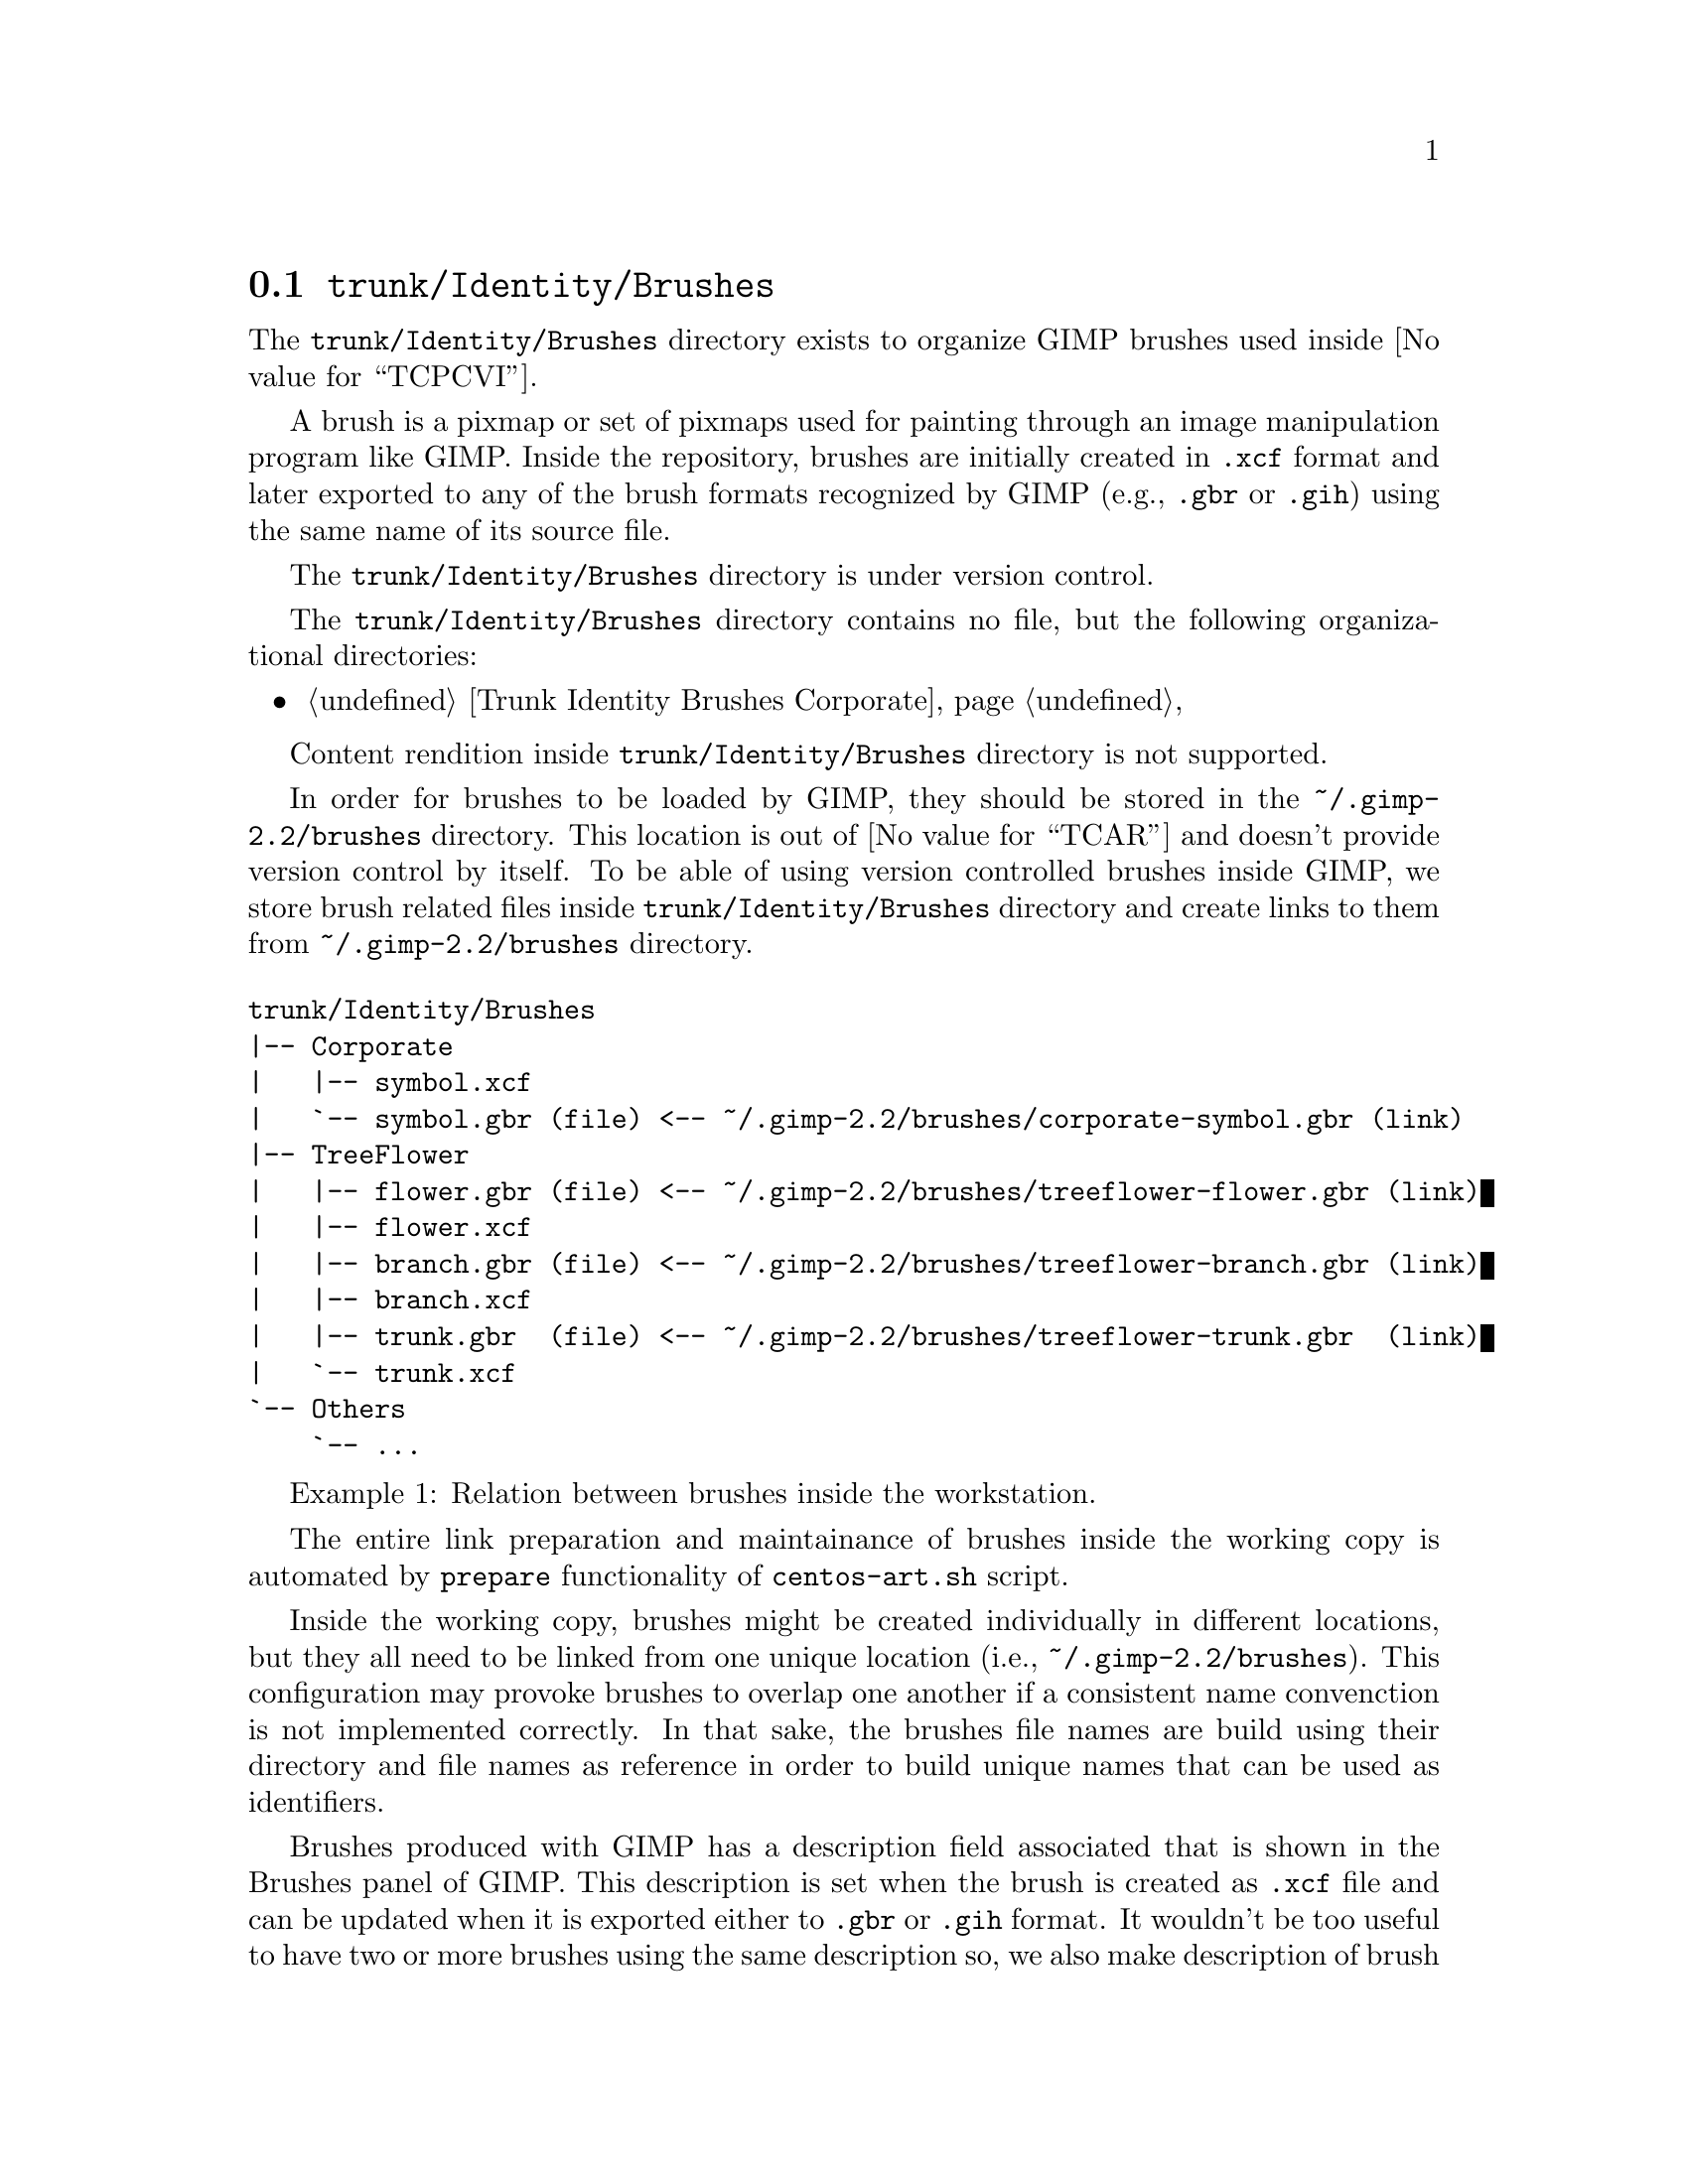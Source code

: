 @node Trunk Identity Brushes
@section @file{trunk/Identity/Brushes}
@cindex Trunk identity brushes

The @file{trunk/Identity/Brushes} directory exists to organize GIMP
brushes used inside @value{TCPCVI}. 

A brush is a pixmap or set of pixmaps used for painting through an
image manipulation program like GIMP.  Inside the repository, brushes
are initially created in @file{.xcf} format and later exported to any
of the brush formats recognized by GIMP (e.g., @file{.gbr} or
@file{.gih}) using the same name of its source file.

The @file{trunk/Identity/Brushes} directory is under version control.

The @file{trunk/Identity/Brushes} directory contains no file, but the
following organizational directories:

@c -- <[centos-art(SeeAlso)
@itemize
@item @ref{Trunk Identity Brushes Corporate}
@end itemize
@c -- ]>

Content rendition inside @file{trunk/Identity/Brushes} directory is
not supported. 

In order for brushes to be loaded by GIMP, they should be stored in
the @file{~/.gimp-2.2/brushes} directory. This location is out of
@value{TCAR} and doesn't provide version control by itself. To be able
of using version controlled brushes inside GIMP, we store brush
related files inside @file{trunk/Identity/Brushes} directory and
create links to them from @file{~/.gimp-2.2/brushes} directory.

@float Example,trunk-identity-brushes-1
@verbatim
trunk/Identity/Brushes
|-- Corporate
|   |-- symbol.xcf
|   `-- symbol.gbr (file) <-- ~/.gimp-2.2/brushes/corporate-symbol.gbr (link)
|-- TreeFlower
|   |-- flower.gbr (file) <-- ~/.gimp-2.2/brushes/treeflower-flower.gbr (link)
|   |-- flower.xcf
|   |-- branch.gbr (file) <-- ~/.gimp-2.2/brushes/treeflower-branch.gbr (link)
|   |-- branch.xcf
|   |-- trunk.gbr  (file) <-- ~/.gimp-2.2/brushes/treeflower-trunk.gbr  (link)
|   `-- trunk.xcf
`-- Others
    `-- ...
@end verbatim
@caption{Relation between brushes inside the workstation.}
@end float

The entire link preparation and maintainance of brushes inside the
working copy is automated by @code{prepare} functionality of
@command{centos-art.sh} script.

Inside the working copy, brushes might be created individually in
different locations, but they all need to be linked from one unique
location (i.e., @file{~/.gimp-2.2/brushes}).  This configuration may
provoke brushes to overlap one another if a consistent name
convenction is not implemented correctly.  In that sake, the brushes
file names are build using their directory and file names as reference
in order to build unique names that can be used as identifiers.

Brushes produced with GIMP has a description field associated that is
shown in the Brushes panel of GIMP.  This description is set when the
brush is created as @file{.xcf} file and can be updated when it is
exported either to @file{.gbr} or @file{.gih} format. It wouldn't be
too useful to have two or more brushes using the same description so,
we also make description of brush files unique, too. In that sake, use
the file name as description but without including the file extension
(e.g., if we have the @file{centos-flame-3.gbr} brush, its description
would be @code{centos-flame-3}).

More information about GIMP brushes can be found in
@url{file:///usr/share/gimp/2.0/help/en/index.html,The Gimp Manual},
specifically in the section related to
@url{file:///usr/share/gimp/2.0/help/en/gimp-concepts-brushes.html,
Brushes}.
